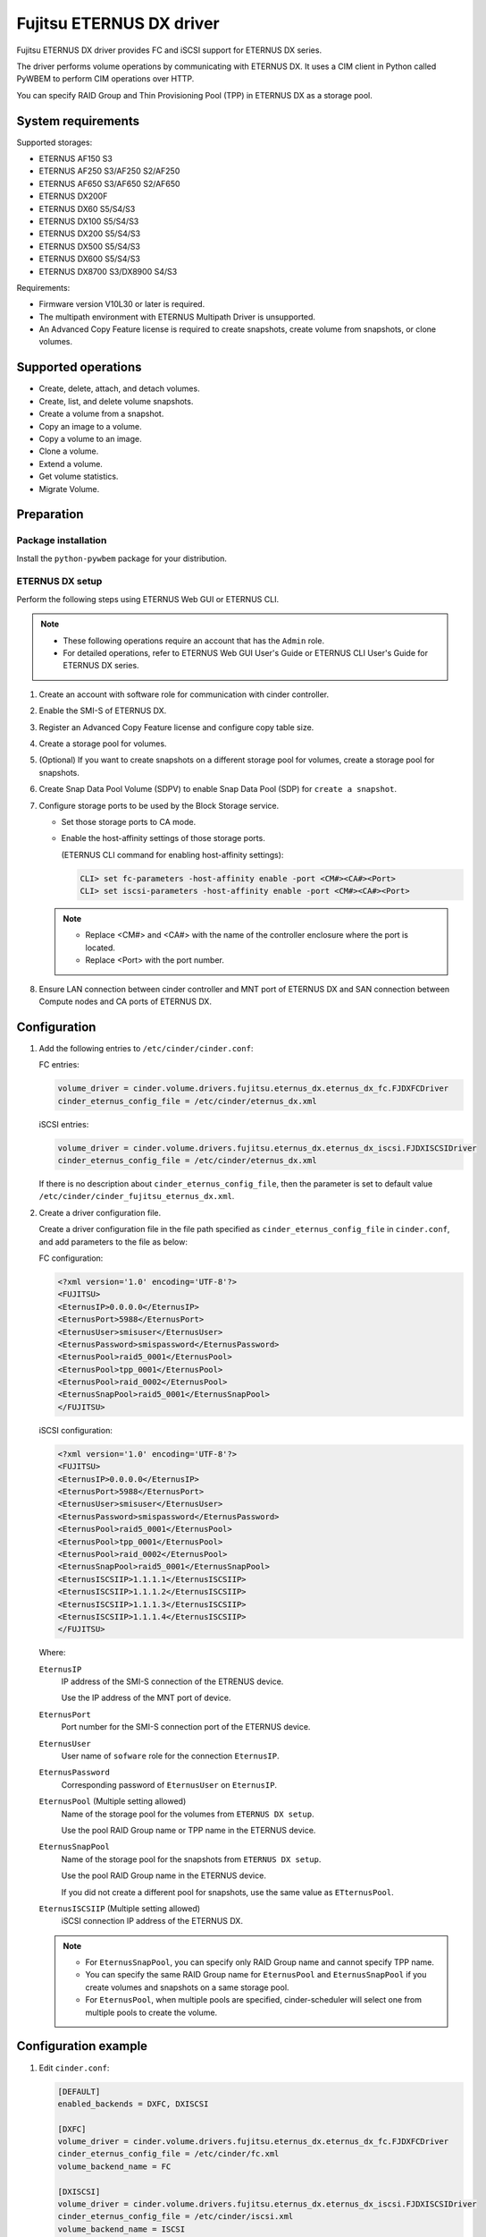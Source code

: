 =========================
Fujitsu ETERNUS DX driver
=========================

Fujitsu ETERNUS DX driver provides FC and iSCSI support for
ETERNUS DX series.

The driver performs volume operations by communicating with
ETERNUS DX. It uses a CIM client in Python called PyWBEM
to perform CIM operations over HTTP.

You can specify RAID Group and Thin Provisioning Pool (TPP)
in ETERNUS DX as a storage pool.

System requirements
~~~~~~~~~~~~~~~~~~~

Supported storages:

* ETERNUS AF150 S3
* ETERNUS AF250 S3/AF250 S2/AF250
* ETERNUS AF650 S3/AF650 S2/AF650
* ETERNUS DX200F
* ETERNUS DX60 S5/S4/S3
* ETERNUS DX100 S5/S4/S3
* ETERNUS DX200 S5/S4/S3
* ETERNUS DX500 S5/S4/S3
* ETERNUS DX600 S5/S4/S3
* ETERNUS DX8700 S3/DX8900 S4/S3

Requirements:

* Firmware version V10L30 or later is required.
* The multipath environment with ETERNUS Multipath Driver is unsupported.
* An Advanced Copy Feature license is required
  to create snapshots, create volume from snapshots, or clone volumes.

Supported operations
~~~~~~~~~~~~~~~~~~~~

* Create, delete, attach, and detach volumes.
* Create, list, and delete volume snapshots.
* Create a volume from a snapshot.
* Copy an image to a volume.
* Copy a volume to an image.
* Clone a volume.
* Extend a volume.
* Get volume statistics.
* Migrate Volume.

Preparation
~~~~~~~~~~~

Package installation
--------------------

Install the ``python-pywbem`` package for your distribution.

ETERNUS DX setup
----------------

Perform the following steps using ETERNUS Web GUI or ETERNUS CLI.

.. note::
   * These following operations require an account that has the ``Admin`` role.
   * For detailed operations, refer to ETERNUS Web GUI User's Guide or
     ETERNUS CLI User's Guide for ETERNUS DX series.

#. Create an account with software role for communication
   with cinder controller.

#. Enable the SMI-S of ETERNUS DX.

#. Register an Advanced Copy Feature license and configure copy table size.

#. Create a storage pool for volumes.

#. (Optional) If you want to create snapshots
   on a different storage pool for volumes,
   create a storage pool for snapshots.

#. Create Snap Data Pool Volume (SDPV) to enable Snap Data Pool (SDP) for
   ``create a snapshot``.

#. Configure storage ports to be used by the Block Storage service.

   * Set those storage ports to CA mode.
   * Enable the host-affinity settings of those storage ports.

     (ETERNUS CLI command for enabling host-affinity settings):

     .. code-block:: console

        CLI> set fc-parameters -host-affinity enable -port <CM#><CA#><Port>
        CLI> set iscsi-parameters -host-affinity enable -port <CM#><CA#><Port>

   .. note::
      * Replace <CM#> and <CA#> with the name of the controller enclosure where the port is located.
      * Replace <Port> with the port number.

#. Ensure LAN connection between cinder controller and MNT port of ETERNUS DX
   and SAN connection between Compute nodes and CA ports of ETERNUS DX.

Configuration
~~~~~~~~~~~~~

#. Add the following entries to ``/etc/cinder/cinder.conf``:

   FC entries:

   .. code-block:: ini

      volume_driver = cinder.volume.drivers.fujitsu.eternus_dx.eternus_dx_fc.FJDXFCDriver
      cinder_eternus_config_file = /etc/cinder/eternus_dx.xml

   iSCSI entries:

   .. code-block:: ini

      volume_driver = cinder.volume.drivers.fujitsu.eternus_dx.eternus_dx_iscsi.FJDXISCSIDriver
      cinder_eternus_config_file = /etc/cinder/eternus_dx.xml

   If there is no description about ``cinder_eternus_config_file``,
   then the parameter is set to default value
   ``/etc/cinder/cinder_fujitsu_eternus_dx.xml``.

#. Create a driver configuration file.

   Create a driver configuration file in the file path specified
   as ``cinder_eternus_config_file`` in ``cinder.conf``,
   and add parameters to the file as below:

   FC configuration:

   .. code-block:: xml

       <?xml version='1.0' encoding='UTF-8'?>
       <FUJITSU>
       <EternusIP>0.0.0.0</EternusIP>
       <EternusPort>5988</EternusPort>
       <EternusUser>smisuser</EternusUser>
       <EternusPassword>smispassword</EternusPassword>
       <EternusPool>raid5_0001</EternusPool>
       <EternusPool>tpp_0001</EternusPool>
       <EternusPool>raid_0002</EternusPool>
       <EternusSnapPool>raid5_0001</EternusSnapPool>
       </FUJITSU>

   iSCSI configuration:

   .. code-block:: xml

       <?xml version='1.0' encoding='UTF-8'?>
       <FUJITSU>
       <EternusIP>0.0.0.0</EternusIP>
       <EternusPort>5988</EternusPort>
       <EternusUser>smisuser</EternusUser>
       <EternusPassword>smispassword</EternusPassword>
       <EternusPool>raid5_0001</EternusPool>
       <EternusPool>tpp_0001</EternusPool>
       <EternusPool>raid_0002</EternusPool>
       <EternusSnapPool>raid5_0001</EternusSnapPool>
       <EternusISCSIIP>1.1.1.1</EternusISCSIIP>
       <EternusISCSIIP>1.1.1.2</EternusISCSIIP>
       <EternusISCSIIP>1.1.1.3</EternusISCSIIP>
       <EternusISCSIIP>1.1.1.4</EternusISCSIIP>
       </FUJITSU>

   Where:

   ``EternusIP``
       IP address of the SMI-S connection of the ETRENUS device.

       Use the IP address of the MNT port of device.

   ``EternusPort``
       Port number for the SMI-S connection port of the ETERNUS device.

   ``EternusUser``
       User name of ``sofware`` role for the connection ``EternusIP``.

   ``EternusPassword``
       Corresponding password of ``EternusUser`` on ``EternusIP``.

   ``EternusPool`` (Multiple setting allowed)
       Name of the storage pool for the volumes from ``ETERNUS DX setup``.

       Use the pool RAID Group name or TPP name in the ETERNUS device.

   ``EternusSnapPool``
       Name of the storage pool for the snapshots from ``ETERNUS DX setup``.

       Use the pool RAID Group name in the ETERNUS device.

       If you did not create a different pool for snapshots, use the same value as ``ETternusPool``.

   ``EternusISCSIIP`` (Multiple setting allowed)
       iSCSI connection IP address of the ETERNUS DX.

   .. note::

      * For ``EternusSnapPool``, you can specify only RAID Group name
        and cannot specify TPP name.
      * You can specify the same RAID Group name for ``EternusPool`` and ``EternusSnapPool``
        if you create volumes and snapshots on a same storage pool.
      * For ``EternusPool``, when multiple pools are specified,
        cinder-scheduler will select one from multiple pools to create the volume.

Configuration example
~~~~~~~~~~~~~~~~~~~~~

#. Edit ``cinder.conf``:

   .. code-block:: ini

      [DEFAULT]
      enabled_backends = DXFC, DXISCSI

      [DXFC]
      volume_driver = cinder.volume.drivers.fujitsu.eternus_dx.eternus_dx_fc.FJDXFCDriver
      cinder_eternus_config_file = /etc/cinder/fc.xml
      volume_backend_name = FC

      [DXISCSI]
      volume_driver = cinder.volume.drivers.fujitsu.eternus_dx.eternus_dx_iscsi.FJDXISCSIDriver
      cinder_eternus_config_file = /etc/cinder/iscsi.xml
      volume_backend_name = ISCSI

#. Create the driver configuration files ``fc.xml`` and ``iscsi.xml``.

#. Create a volume type and set extra specs to the type:

   .. code-block:: console

      $ cinder type-create DX_FC
      $ cinder type-key DX_FX set volume_backend_name=FC
      $ cinder type-create DX_ISCSI
      $ cinder type-key DX_ISCSI set volume_backend_name=ISCSI

   By issuing these commands,
   the volume type ``DX_FC`` is associated with the ``FC``,
   and the type ``DX_ISCSI`` is associated with the ``ISCSI``.


Supported Functions of the ETERNUS OpenStack VolumeDriver
~~~~~~~~~~~~~~~~~~~~~~~~~~~~~~~~~~~~~~~~~~~~~~~~~~~~~~~~~

Migrate Volume
--------------

Moves volumes to a different storage pool.

#. ETERNUS AF/DX functions

   * Creates migration destination volumes / deletes migration
     source volumes.

   * Sets access paths to migration volumes / deletes migration
     access paths to migration source volumes.

   * Uses Create Volume, Delete Volume, Attach Volume and Detach
     Volume.

#. Cinder operation

   * Copies data in the migration source volume to the migration
     destination volume.

.. note::

   Host information must be specified in Migrated Volume.

   The input format is as follows:

   ``Host-Name@Backend-Name#Pool-Name``

   For the following environment or settings, specify
   ``test.localhost@Backend1#PoolA`` for the host.

   * PoolA is a  pool specified in ``/etc/cinder/cinder_fujitsu_eternus_dx.xml``.

    .. code-block:: console

      $ hostname
        test.localhost

      $ cat /etc/cinder/cinder.conf
        (snip)
        [Backend1]
        volume_driver=cinder.volume.drivers.fujitsu.eternus_dx.eternus_dx_fc.FJDXFCDriver
        cinder_eternus_config_file = /etc/cinder/cinder_fujitsu_eternus_dx.xml
        volume_backend_name=volume_backend_name1

.. warning::

   There are some restrictions for volume migration:

   #. You cannot migrate a volume that has snapshots.

   #. You cannot use driver-assisted migration to move a volume to or from a
      backend that does not use the ETERNUS OpenStack volume driver.


Supplementary Information for the Supported Functions
~~~~~~~~~~~~~~~~~~~~~~~~~~~~~~~~~~~~~~~~~~~~~~~~~~~~~

QoS Settings
------------

The QoS settings that are linked with the volume QoS function of the
ETERNUS AF/DX are available.

An upper limit value of the bandwidth(BWS) can be set for each volume.
A lower limit value can not be set.

The upper limit is set if the firmware version of the ETERNUS AF/DX is
earlier than V11L30, and the IOPS/Throughput of
Total/Read/Write for the volume is set separately for V11L30 and later.

The following procedure shows how to set the QoS.

#. Create a QoS definition.

   * The firmware version of the ETERNUS AF/DX is earlier than V11L30

   .. code-block:: ini

      $ cinder qos-create <qos_name> maxBWS=xx

   For <qos_name>, specify the name of the definition that is to be created.

   For maxBWS, specify a value in MB.

   * The firmware version of the ETERNUS AF/DX is V11L30 or later

   .. code-block:: console

      $ cinder qos-create <qos_name> read_iops_sec=15000 write_iops_sec=12600 total_iops_sec=15000 read_bytes_sec=800 write_bytes_sec=700 total_bytes_sec=800

#. When not using the existing volume type, create a new volume type.

   .. code-block:: console

      $ cinder type-create <volume_type_name>

   For <volume_type_name>, specify the name of the volume type that is to be created.

#. Associate the QoS definition with the volume type.

   .. code-block:: console

      $ cinder qos-associate <qos_specs> <volume_type_id>

   For <qos_specs>, specify the ID of the QoS definition that was created.

   For <volume_type_id>, specify the ID of the volume type that was created.

**Cautions**

#. For the procedure to cancel the QoS settings,
   refer to "OpenStack Command-Line Interface Reference".

#. The QoS mode of the ETERNUS AF/DX must be enabled in advance.
   For details, refer to the ETERNUS Web GUI manuals.

#. When the firmware version of the ETERNUS AF/DX is earlier than V11L30,
   for the volume QoS settings of the ETERNUS AF/DX, upper limits are set
   using the predefined options.

   Therefore, set the upper limit of the ETERNUS AF/DX side to a maximum value
   that does not exceed the specified maxBWS.

   The following table shows the upper limits that can be set on the
   ETERNUS AF/DX side and example settings.
   For details about the volume QoS settings of the ETERNUS AF/DX,
   refer to the ETERNUS Web GUI manuals.

   +--------------------------------+
   | Settings for the ETERNUS AF/DX |
   +================================+
   | Unlimited                      |
   +--------------------------------+
   | 15000 IOPS (800MB/s)           |
   +--------------------------------+
   | 12600 IOPS (700MB/s)           |
   +--------------------------------+
   | 10020 IOPS (600MB/s)           |
   +--------------------------------+
   | 7500 IOPS (500MB/s)            |
   +--------------------------------+
   | 5040 IOPS (400MB/s)            |
   +--------------------------------+
   | 3000 IOPS (300MB/s)            |
   +--------------------------------+
   | 1020 IOPS (200MB/s)            |
   +--------------------------------+
   | 780 IOPS (100MB/s)             |
   +--------------------------------+
   | 600 IOPS (70MB/s)              |
   +--------------------------------+
   | 420 IOPS (40MB/s)              |
   +--------------------------------+
   | 300 IOPS (25MB/s)              |
   +--------------------------------+
   | 240 IOPS (20MB/s)              |
   +--------------------------------+
   | 180 IOPS (15MB/s)              |
   +--------------------------------+
   | 120 IOPS (10MB/s)              |
   +--------------------------------+
   | 60 IOPS (5MB/s)                |
   +--------------------------------+

   * When specified maxBWS=750

     "12600 IOPS (700MB/s)" is set on the ETERNUS AF/DX side.

   * When specified maxBWS=900

     "15000 IOPS (800MB/s)" is set on the ETERNUS AF/DX side.

#. While a QoS definition is being created, if an option other than
   maxBWS/read_iops_sec/write_iops_sec/total_iops_sec/read_bytes_sec
   /write_bytes_sec/total_bytes_sec is specified,
   a warning log is output and the QoS information setting is continued.

#. For an ETERNUS AF/DX wth a firmware version of before V11L30,
   if a QoS definition volume type that is set with read_iops_sec/
   write_iops_sec/total_iops_sec/read_bytes_sec/write_bytes_sec/total_bytes_sec
   is specified for Create Volume, a warning log is output
   and the process is terminated.

#. For an ETERNUS AF/DX with a firmware version of V11L30 or later,
   if a QoS definition volume type that is set with maxBWS is specified
   for Create Volume, a warning log is output and the process is terminated.

#. After the firmware of the ETERNUS AF/DX is upgraded from V11L10/V11L2x to
   a newer version, the volume types related to the QoS definition created
   before the firmware upgrade can no longer be used.
   Set a QoS definition and create a new volume type.

#. When the firmware of the ETERNUS AF/DX is downgraded to V11L10/V11L2x,
   do not use a volume type linked to a pre-firmware downgrade
   QoS definition, because the QoS definition may work differently from
   ones post-firmware downgrade.
   For the volume, create and link a volume type not associated with
   any QoS definition and after the downgrade, create and link a volume type
   associated with a QoS definition.

#. If Create Volume terminates with an error, Cinder may not invoke
   Delete Volume.

   If volumes are created but the QoS settings fail, the
   ETERNUS OpenStack VolumeDriver ends the process to prevent the
   created volumes from being left in the ETERNUS AF/DX.
   If volumes fail to be created, the process terminates with an error.
